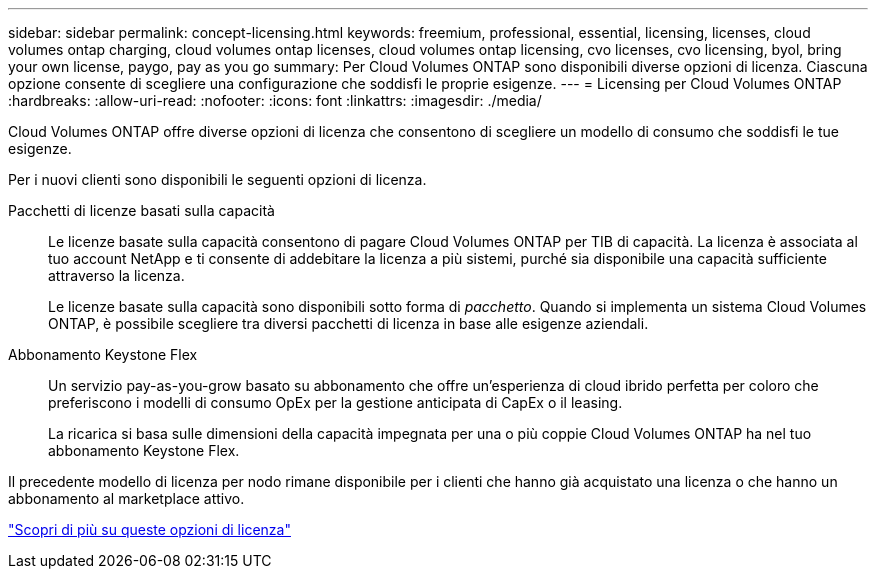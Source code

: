 ---
sidebar: sidebar 
permalink: concept-licensing.html 
keywords: freemium, professional, essential, licensing, licenses, cloud volumes ontap charging, cloud volumes ontap licenses, cloud volumes ontap licensing, cvo licenses, cvo licensing, byol, bring your own license, paygo, pay as you go 
summary: Per Cloud Volumes ONTAP sono disponibili diverse opzioni di licenza. Ciascuna opzione consente di scegliere una configurazione che soddisfi le proprie esigenze. 
---
= Licensing per Cloud Volumes ONTAP
:hardbreaks:
:allow-uri-read: 
:nofooter: 
:icons: font
:linkattrs: 
:imagesdir: ./media/


[role="lead"]
Cloud Volumes ONTAP offre diverse opzioni di licenza che consentono di scegliere un modello di consumo che soddisfi le tue esigenze.

Per i nuovi clienti sono disponibili le seguenti opzioni di licenza.

Pacchetti di licenze basati sulla capacità:: Le licenze basate sulla capacità consentono di pagare Cloud Volumes ONTAP per TIB di capacità. La licenza è associata al tuo account NetApp e ti consente di addebitare la licenza a più sistemi, purché sia disponibile una capacità sufficiente attraverso la licenza.
+
--
Le licenze basate sulla capacità sono disponibili sotto forma di _pacchetto_. Quando si implementa un sistema Cloud Volumes ONTAP, è possibile scegliere tra diversi pacchetti di licenza in base alle esigenze aziendali.

--
Abbonamento Keystone Flex:: Un servizio pay-as-you-grow basato su abbonamento che offre un'esperienza di cloud ibrido perfetta per coloro che preferiscono i modelli di consumo OpEx per la gestione anticipata di CapEx o il leasing.
+
--
La ricarica si basa sulle dimensioni della capacità impegnata per una o più coppie Cloud Volumes ONTAP ha nel tuo abbonamento Keystone Flex.

--


Il precedente modello di licenza per nodo rimane disponibile per i clienti che hanno già acquistato una licenza o che hanno un abbonamento al marketplace attivo.

https://docs.netapp.com/us-en/bluexp-cloud-volumes-ontap/concept-licensing.html["Scopri di più su queste opzioni di licenza"^]
